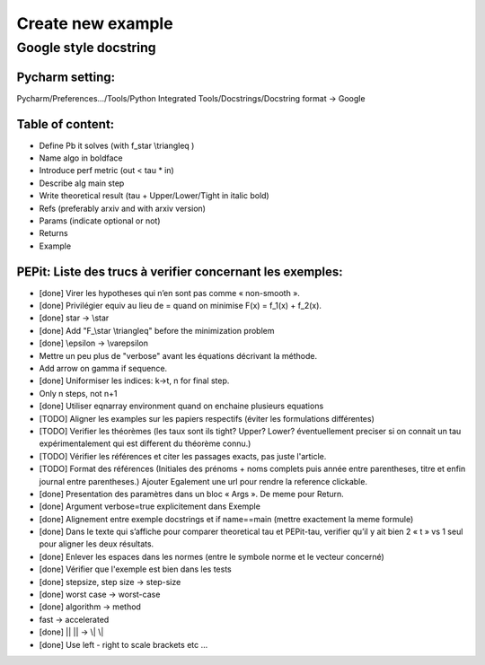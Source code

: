 Create new example
==================

Google style docstring
----------------------

Pycharm setting:
^^^^^^^^^^^^^^^^
Pycharm/Preferences…/Tools/Python Integrated Tools/Docstrings/Docstring format -> Google

Table of content:
^^^^^^^^^^^^^^^^^
- Define Pb it solves (with f\_\star \\triangleq )

- Name algo in boldface

- Introduce perf metric (out < tau * in)

- Describe alg main step

- Write theoretical result (tau + Upper/Lower/Tight in italic bold)

- Refs (preferably arxiv and with arxiv version)

- Params (indicate optional or not)

- Returns

- Example

PEPit: Liste des trucs à verifier concernant les exemples:
^^^^^^^^^^^^^^^^^^^^^^^^^^^^^^^^^^^^^^^^^^^^^^^^^^^^^^^^^^

- [done] Virer les hypotheses qui n’en sont pas comme « non-smooth ».

- [done] Privilégier \equiv au lieu de = quand on minimise F(x) = f_1(x) + f_2(x).

- [done] \star -> \\star

- [done] Add "F\_\\star \\triangleq" before the minimization problem

- [done] \\epsilon -> \\varepsilon

- Mettre un peu plus de "verbose" avant les équations décrivant la méthode.

- Add arrow on gamma if sequence.

- [done] Uniformiser les indices: k->t, n for final step.

- Only n steps, not n+1

- [done] Utiliser eqnarray environment quand on enchaine plusieurs equations

- [TODO] Aligner les examples sur les papiers respectifs (éviter les formulations différentes)

- [TODO] Verifier les théorèmes (les taux sont ils tight? Upper? Lower? éventuellement preciser si on connait un tau expérimentalement qui est different du théorème connu.)

- [TODO] Vérifier les références et citer les passages exacts, pas juste l'article.

- [TODO] Format des références (Initiales des prénoms + noms complets puis année entre parentheses, titre et enfin journal entre parentheses.) Ajouter Egalement une url pour rendre la reference clickable.

- [done] Presentation des paramètres dans un bloc « Args ». De meme pour Return.

- [done] Argument verbose=true explicitement dans Exemple

- [done] Alignement entre exemple docstrings et if name==main (mettre exactement la meme formule)

- [done] Dans le texte qui s’affiche pour comparer theoretical tau et PEPit-tau, verifier qu’il y ait bien 2 « \t » vs 1 seul pour aligner les deux résultats.

- [done] Enlever les espaces dans les normes (entre le symbole norme et le vecteur concerné)

- [done] Vérifier que l'exemple est bien dans les tests

- [done] stepsize, step size -> step-size

- [done] worst case -> worst-case

- [done] algorithm -> method

- fast -> accelerated

- [done] || || -> \\| \\|

- [done] Use left - right to scale brackets etc ...

